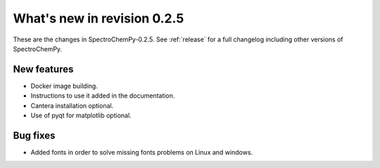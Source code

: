 What's new in revision 0.2.5
---------------------------------------------------------------------------------------

These are the changes in SpectroChemPy-0.2.5. See :ref:`release` for a full changelog
including other versions of SpectroChemPy.

New features
~~~~~~~~~~~~

-  Docker image building.
-  Instructions to use it added in the documentation.
-  Cantera installation optional.
-  Use of pyqt for matplotlib optional.


Bug fixes
~~~~~~~~~

-  Added fonts in order to solve missing fonts problems on Linux and
   windows.
